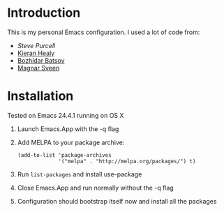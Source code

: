 * Introduction
This is my personal Emacs configuration. I used a lot of code from:
- [[Steve Purcell]]
- [[http://kieranhealy.org/resources/emacs-starter-kit.html][Kieran Healy]]
- [[https://github.com/bbatsov/prelude][Bozhidar Batsov]]
- [[https://github.com/magnars/.emacs.d][Magnar Sveen]]
* Installation 
Tested on Emacs 24.4.1 running on OS X
1. Launch Emacs.App with the -q flag
2. Add MELPA to your package archive:
   #+begin_src elisp
     (add-to-list 'package-archives
                  '("melpa" . "http://melpa.org/packages/") t)
   #+end_src
3. Run =list-packages= and install use-package
4. Close Emacs.App and run normally without the -q flag
5. Configuration should bootstrap itself now and install all the
   packages
